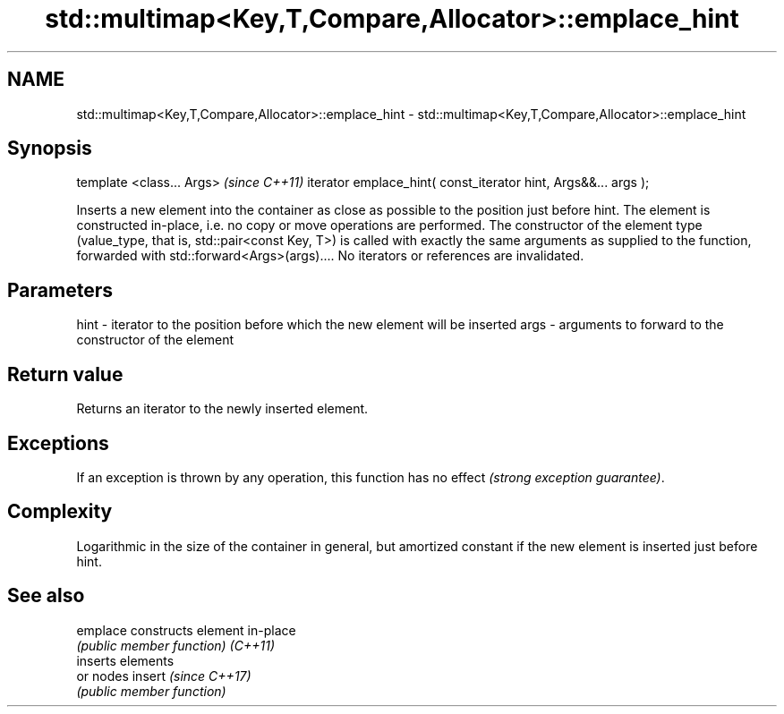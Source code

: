 .TH std::multimap<Key,T,Compare,Allocator>::emplace_hint 3 "2020.03.24" "http://cppreference.com" "C++ Standard Libary"
.SH NAME
std::multimap<Key,T,Compare,Allocator>::emplace_hint \- std::multimap<Key,T,Compare,Allocator>::emplace_hint

.SH Synopsis

template <class... Args>                                       \fI(since C++11)\fP
iterator emplace_hint( const_iterator hint, Args&&... args );

Inserts a new element into the container as close as possible to the position just before hint. The element is constructed in-place, i.e. no copy or move operations are performed.
The constructor of the element type (value_type, that is, std::pair<const Key, T>) is called with exactly the same arguments as supplied to the function, forwarded with std::forward<Args>(args)....
No iterators or references are invalidated.

.SH Parameters


hint - iterator to the position before which the new element will be inserted
args - arguments to forward to the constructor of the element


.SH Return value

Returns an iterator to the newly inserted element.

.SH Exceptions

If an exception is thrown by any operation, this function has no effect \fI(strong exception guarantee)\fP.

.SH Complexity

Logarithmic in the size of the container in general, but amortized constant if the new element is inserted just before hint.

.SH See also



emplace constructs element in-place
        \fI(public member function)\fP
\fI(C++11)\fP
        inserts elements
        or nodes
insert  \fI(since C++17)\fP
        \fI(public member function)\fP




